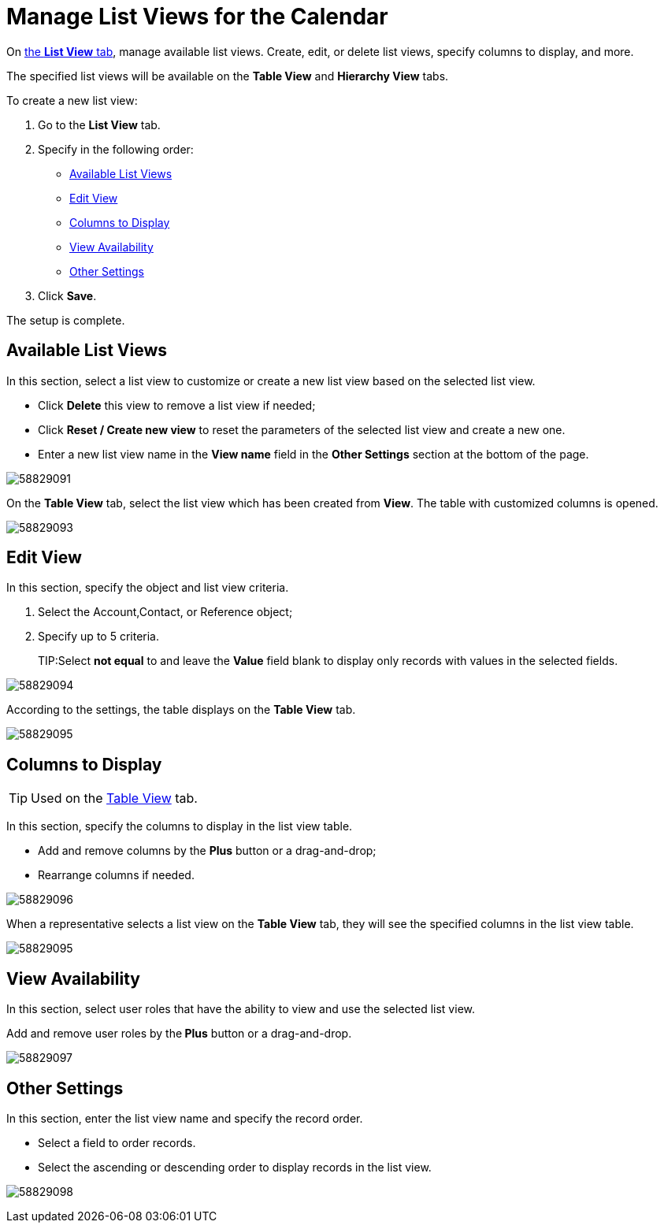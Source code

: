 = Manage List Views for the Calendar

On xref:admin-guide/calendar-management/legacy-calendar-management/calendar-interface.adoc#h2_661653765[the *List View* tab], manage available list views. Create, edit, or delete list views, specify columns to display, and more.

The specified list views will be available on the *Table View* and *Hierarchy View* tabs.

To create a new list view:

. Go to the *List View* tab.
. Specify in the following order:
* <<h2_1247217375>>
* <<h2_91149515>>
* <<h2_1584195996>>
* <<h2_1852231214>>
* <<h2_1076523567>>
. Click *Save*.

The setup is complete.

[[h2_1247217375]]
== Available List Views

In this section, select a list view to customize or create a new list view based on the selected list view.

* Click *Delete* this view to remove a list view if needed;
* Click *Reset / Create new view* to reset the parameters of the selected list view and create a new one.
* Enter a new list view name in the *View name* field in the *Other Settings* section at the bottom of the page.

image:58829091.png[]

On the *Table View* tab, select the list view which has been created from *View*. The table with customized columns is opened.

image:58829093.png[]

[[h2_91149515]]
== Edit View

In this section, specify the object and list view criteria.

. Select the [.object]#Account#,[.object]#Contact#, or [.object]#Reference# object;
. Specify up to 5 criteria.
+
TIP:Select *not equal* to and leave the *Value* field blank to display only records with values in the selected fields.

image:58829094.png[]

According to the settings, the table displays on the *Table View* tab.

image:58829095.png[]

[[h2_1584195996]]
== Columns to Display

[TIP]
====
Used on the xref:admin-guide/calendar-management/legacy-calendar-management/manage-activities-on-the-table-view-tab.adoc[Table View] tab.
====

In this section, specify the columns to display in the list view table.

* Add and remove columns by the *Plus* button or a drag-and-drop;
* Rearrange columns if needed.

image:58829096.png[]

When a representative selects a list view on the *Table View* tab, they will see the specified columns in the list view table.

image:58829095.png[]

[[h2_1852231214]]
== View Availability

In this section, select user roles that have the ability to view and use the selected list view.

Add and remove user roles by the** Plus** button or a drag-and-drop.

image:58829097.png[]

[[h2_1076523567]]
== Other Settings

In this section, enter the list view name and specify the record order.

* Select a field to order records.
* Select the ascending or descending order to display records in the list view.

image:58829098.png[]
